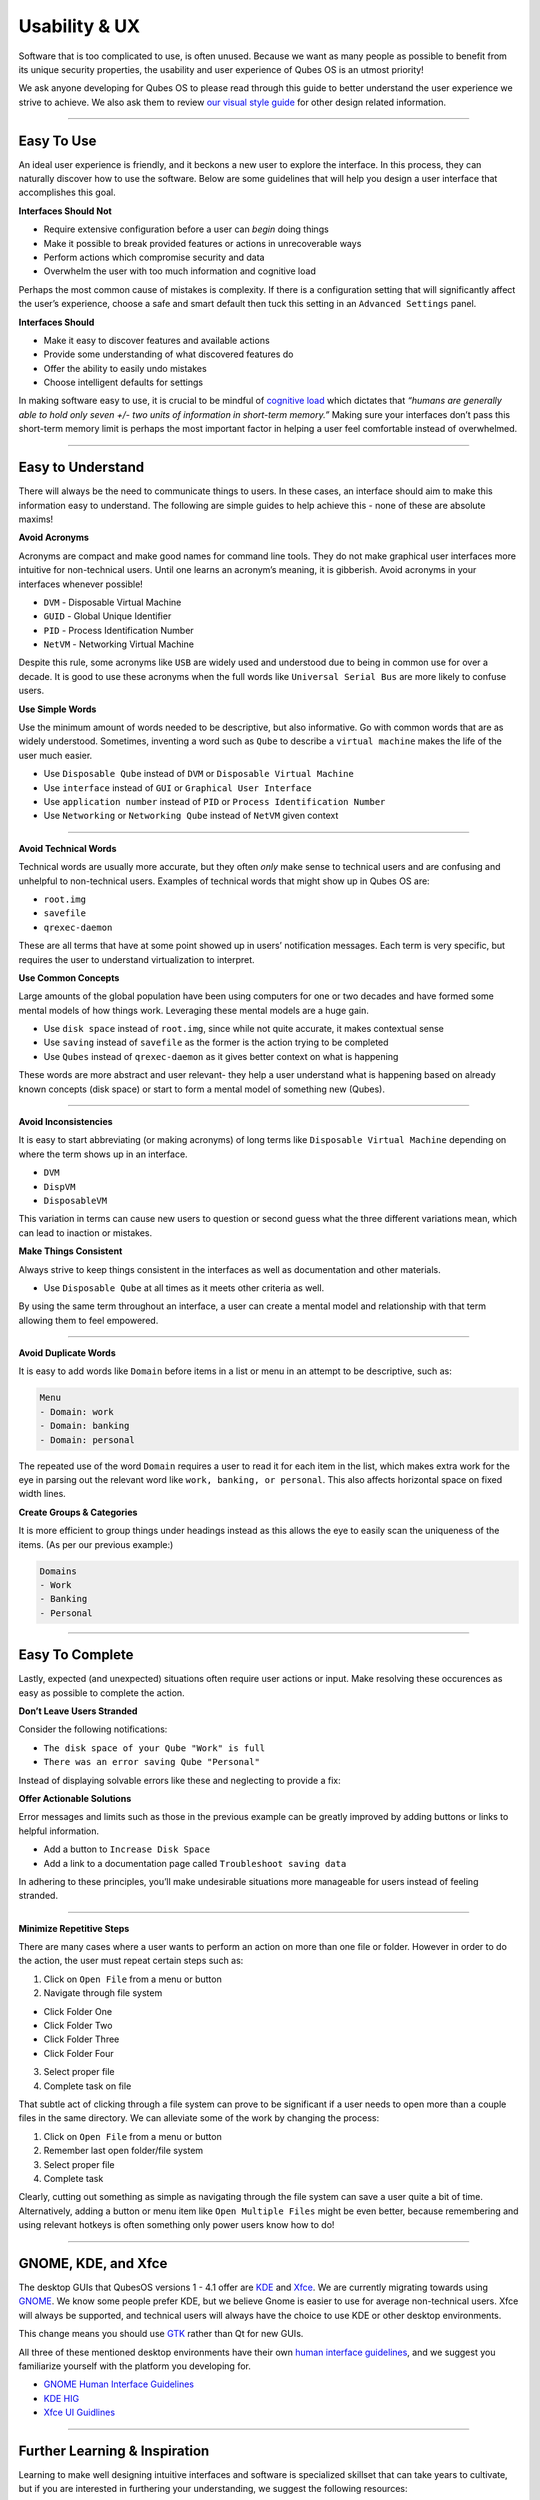 ==============
Usability & UX
==============


Software that is too complicated to use, is often unused. Because we want as many people as possible to benefit from its unique security properties, the usability and user experience of Qubes OS is an utmost priority!

We ask anyone developing for Qubes OS to please read through this guide to better understand the user experience we strive to achieve. We also ask them to review `our visual style guide <https://www.qubes-os.org/doc/visual-style-guide/>`__ for other design related information.


----


Easy To Use
-----------


An ideal user experience is friendly, and it beckons a new user to explore the interface. In this process, they can naturally discover how to use the software. Below are some guidelines that will help you design a user interface that accomplishes this goal.

|redx| **Interfaces Should Not**

- Require extensive configuration before a user can *begin* doing things

- Make it possible to break provided features or actions in unrecoverable ways

- Perform actions which compromise security and data

- Overwhelm the user with too much information and cognitive load



Perhaps the most common cause of mistakes is complexity. If there is a configuration setting that will significantly affect the user’s experience, choose a safe and smart default then tuck this setting in an ``Advanced Settings`` panel.

|checkmark| **Interfaces Should**

- Make it easy to discover features and available actions

- Provide some understanding of what discovered features do

- Offer the ability to easily undo mistakes

- Choose intelligent defaults for settings



In making software easy to use, it is crucial to be mindful of `cognitive load <https://en.wikipedia.org/wiki/Cognitive_load>`__ which dictates that *“humans are generally able to hold only seven +/- two units of information in short-term memory.”* Making sure your interfaces don’t pass this short-term memory limit is perhaps the most important factor in helping a user feel comfortable instead of overwhelmed.


----


Easy to Understand
------------------


There will always be the need to communicate things to users. In these cases, an interface should aim to make this information easy to understand. The following are simple guides to help achieve this - none of these are absolute maxims!

|redx| **Avoid Acronyms**

Acronyms are compact and make good names for command line tools. They do not make graphical user interfaces more intuitive for non-technical users. Until one learns an acronym’s meaning, it is gibberish. Avoid acronyms in your interfaces whenever possible!

- ``DVM`` - Disposable Virtual Machine

- ``GUID`` - Global Unique Identifier

- ``PID`` - Process Identification Number

- ``NetVM`` - Networking Virtual Machine



Despite this rule, some acronyms like ``USB`` are widely used and understood due to being in common use for over a decade. It is good to use these acronyms when the full words like ``Universal Serial Bus`` are more likely to confuse users.

|checkmark| **Use Simple Words**

Use the minimum amount of words needed to be descriptive, but also informative. Go with common words that are as widely understood. Sometimes, inventing a word such as ``Qube`` to describe a ``virtual machine`` makes the life of the user much easier.

- Use ``Disposable Qube`` instead of ``DVM`` or ``Disposable Virtual Machine``

- Use ``interface`` instead of ``GUI`` or ``Graphical User Interface``

- Use ``application number`` instead of ``PID`` or ``Process Identification Number``

- Use ``Networking`` or ``Networking Qube`` instead of ``NetVM`` given context




----


|redx| **Avoid Technical Words**

Technical words are usually more accurate, but they often *only* make sense to technical users and are confusing and unhelpful to non-technical users. Examples of technical words that might show up in Qubes OS are:

- ``root.img``

- ``savefile``

- ``qrexec-daemon``



These are all terms that have at some point showed up in users’ notification messages. Each term is very specific, but requires the user to understand virtualization to interpret.

|checkmark| **Use Common Concepts**

Large amounts of the global population have been using computers for one or two decades and have formed some mental models of how things work. Leveraging these mental models are a huge gain.

- Use ``disk space`` instead of ``root.img``, since while not quite accurate, it makes contextual sense

- Use ``saving`` instead of ``savefile`` as the former is the action trying to be completed

- Use ``Qubes`` instead of ``qrexec-daemon`` as it gives better context on what is happening



These words are more abstract and user relevant- they help a user understand what is happening based on already known concepts (disk space) or start to form a mental model of something new (Qubes).


----


|redx| **Avoid Inconsistencies**

It is easy to start abbreviating (or making acronyms) of long terms like ``Disposable Virtual Machine`` depending on where the term shows up in an interface.

- ``DVM``

- ``DispVM``

- ``DisposableVM``



This variation in terms can cause new users to question or second guess what the three different variations mean, which can lead to inaction or mistakes.

|checkmark| **Make Things Consistent**

Always strive to keep things consistent in the interfaces as well as documentation and other materials.

- Use ``Disposable Qube`` at all times as it meets other criteria as well.



By using the same term throughout an interface, a user can create a mental model and relationship with that term allowing them to feel empowered.


----


|redx| **Avoid Duplicate Words**

It is easy to add words like ``Domain`` before items in a list or menu in an attempt to be descriptive, such as:

.. code:: text

      Menu
      - Domain: work
      - Domain: banking
      - Domain: personal



The repeated use of the word ``Domain`` requires a user to read it for each item in the list, which makes extra work for the eye in parsing out the relevant word like ``work, banking, or personal``. This also affects horizontal space on fixed width lines.

|checkmark| **Create Groups & Categories**

It is more efficient to group things under headings instead as this allows the eye to easily scan the uniqueness of the items. (As per our previous example:)

.. code:: text

      Domains
      - Work
      - Banking
      - Personal




----


Easy To Complete
----------------


Lastly, expected (and unexpected) situations often require user actions or input. Make resolving these occurences as easy as possible to complete the action.

|redx| **Don’t Leave Users Stranded**

Consider the following notifications:

- ``The disk space of your Qube "Work" is full``

- ``There was an error saving Qube "Personal"``



Instead of displaying solvable errors like these and neglecting to provide a fix:

|checkmark| **Offer Actionable Solutions**

Error messages and limits such as those in the previous example can be greatly improved by adding buttons or links to helpful information.

- Add a button to ``Increase Disk Space``

- Add a link to a documentation page called ``Troubleshoot saving data``



In adhering to these principles, you’ll make undesirable situations more manageable for users instead of feeling stranded.


----


|checkmark| **Minimize Repetitive Steps**

There are many cases where a user wants to perform an action on more than one file or folder. However in order to do the action, the user must repeat certain steps such as:

1. Click on ``Open File`` from a menu or button

2. Navigate through file system



- Click Folder One

- Click Folder Two

- Click Folder Three

- Click Folder Four



3. Select proper file

4. Complete task on file





That subtle act of clicking through a file system can prove to be significant if a user needs to open more than a couple files in the same directory. We can alleviate some of the work by changing the process:

1. Click on ``Open File`` from a menu or button

2. Remember last open folder/file system

3. Select proper file

4. Complete task



Clearly, cutting out something as simple as navigating through the file system can save a user quite a bit of time. Alternatively, adding a button or menu item like ``Open Multiple Files`` might be even better, because remembering and using relevant hotkeys is often something only power users know how to do!


----


GNOME, KDE, and Xfce
--------------------


The desktop GUIs that QubesOS versions 1 - 4.1 offer are `KDE <https://kde.org>`__ and `Xfce <https://xfce.org>`__. We are currently migrating towards using `GNOME <https://www.gnome.org>`__. We know some people prefer KDE, but we believe Gnome is easier to use for average non-technical users. Xfce will always be supported, and technical users will always have the choice to use KDE or other desktop environments.

This change means you should use `GTK <https://gtk.org/>`__ rather than Qt for new GUIs.

All three of these mentioned desktop environments have their own `human interface guidelines <https://en.wikipedia.org/wiki/Human_interface_guidelines>`__, and we suggest you familiarize yourself with the platform you developing for.

- `GNOME Human Interface Guidelines <https://developer.gnome.org/hig/>`__

- `KDE HIG <https://hig.kde.org/>`__

- `Xfce UI Guidlines <https://wiki.xfce.org/dev/hig/general>`__




----


Further Learning & Inspiration
------------------------------


Learning to make well designing intuitive interfaces and software is specialized skillset that can take years to cultivate, but if you are interested in furthering your understanding, we suggest the following resources:

- `Learn Design Principles <https://web.archive.org/web/20180101172357/http://learndesignprinciples.com/>`__ by Melissa Mandelbaum

- `Usability in Free Software <https://jancborchardt.net/usability-in-free-software>`__ by Jan C. Borchardt

- `Superheroes & Villains in Design <https://vimeo.com/70030549>`__ by Aral Balkan

- `First Rule of Usability? Don’t Listen to Users <https://www.nngroup.com/articles/first-rule-of-usability-dont-listen-to-users/>`__ by Jakob Nielsen

- `10 Usability Heuristics for User Interface Design <https://www.nngroup.com/articles/ten-usability-heuristics/>`__ by Jakob Nielsen

- `Hack Design <https://hackdesign.org/>`__ - online learning program



.. |checkmark| image:: /attachment/doc/checkmark.png
.. |redx| image:: /attachment/doc/red_x.png
